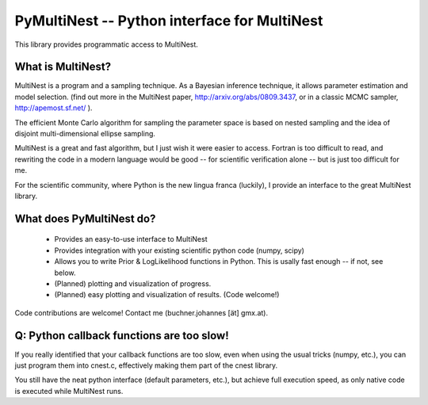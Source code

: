 PyMultiNest -- Python interface for MultiNest
==============================================

This library provides programmatic access to MultiNest.

What is MultiNest?
-------------------

MultiNest is a program and a sampling technique. As a Bayesian inference technique,
it allows parameter estimation and model selection. (find out more in the 
MultiNest paper, http://arxiv.org/abs/0809.3437, or in a classic MCMC sampler, 
http://apemost.sf.net/ ).

The efficient Monte Carlo algorithm for sampling the parameter space is based 
on nested sampling and the idea of disjoint multi-dimensional ellipse sampling.

MultiNest is a great and fast algorithm, but I just wish it were easier to 
access. Fortran is too difficult to read, and rewriting the code in a modern 
language would be good -- for scientific verification alone --
but is just too difficult for me. 

For the scientific community, where Python is the new lingua franca (luckily),
I provide an interface to the great MultiNest library.

What does PyMultiNest do?
--------------------------

  * Provides an easy-to-use interface to MultiNest

  * Provides integration with your existing scientific python code (numpy, scipy)

  * Allows you to write Prior & LogLikelihood functions in Python. This is 
    usally fast enough -- if not, see below.

  * (Planned) plotting and visualization of progress.

  * (Planned) easy plotting and visualization of results. (Code welcome!)

Code contributions are welcome! Contact me (buchner.johannes [ät] gmx.at).


Q: Python callback functions are too slow!
-------------------------------------------
If you really identified that your callback functions are too slow, even
when using the usual tricks (numpy, etc.), you can just program them into
cnest.c, effectively making them part of the cnest library.

You still have the neat python interface (default parameters, etc.), but
achieve full execution speed, as only native code is executed while
MultiNest runs.



